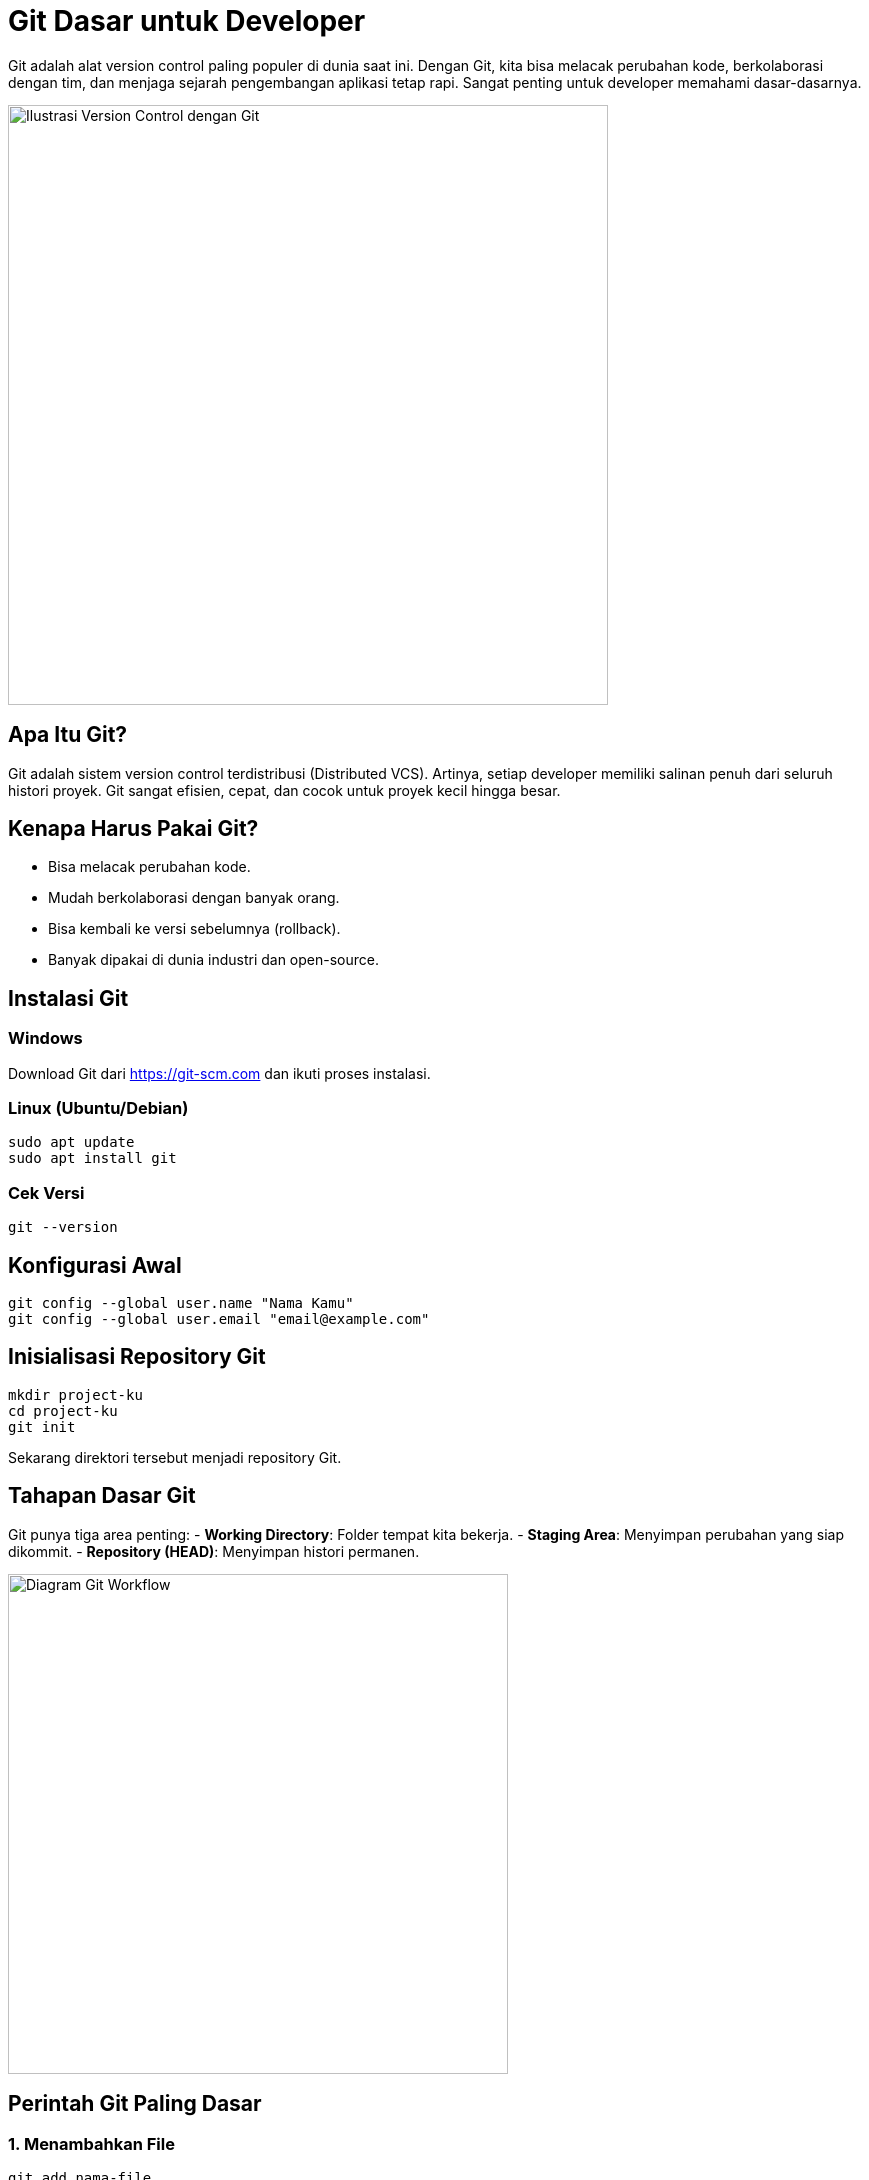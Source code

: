 = Git Dasar untuk Developer
:description: Panduan dasar Git untuk mengelola versi kode secara efisien, cocok untuk pemula dan developer backend.
:thumbnail: /images/git-dasar-thumbnail.png
:category: Tools
:date: 2025-06-25T08:00:00

Git adalah alat version control paling populer di dunia saat ini. Dengan Git, kita bisa melacak perubahan kode, berkolaborasi dengan tim, dan menjaga sejarah pengembangan aplikasi tetap rapi. Sangat penting untuk developer memahami dasar-dasarnya.

[.text-center]
image::git-dasar-diagram.png[Ilustrasi Version Control dengan Git, width=600]

== Apa Itu Git?

Git adalah sistem version control terdistribusi (Distributed VCS). Artinya, setiap developer memiliki salinan penuh dari seluruh histori proyek. Git sangat efisien, cepat, dan cocok untuk proyek kecil hingga besar.

== Kenapa Harus Pakai Git?

- Bisa melacak perubahan kode.
- Mudah berkolaborasi dengan banyak orang.
- Bisa kembali ke versi sebelumnya (rollback).
- Banyak dipakai di dunia industri dan open-source.

== Instalasi Git

=== Windows
Download Git dari https://git-scm.com dan ikuti proses instalasi.

=== Linux (Ubuntu/Debian)
[source,bash]
----
sudo apt update
sudo apt install git
----

=== Cek Versi
[source,bash]
----
git --version
----

== Konfigurasi Awal

[source,bash]
----
git config --global user.name "Nama Kamu"
git config --global user.email "email@example.com"
----

== Inisialisasi Repository Git

[source,bash]
----
mkdir project-ku
cd project-ku
git init
----

Sekarang direktori tersebut menjadi repository Git.

== Tahapan Dasar Git

Git punya tiga area penting:
- **Working Directory**: Folder tempat kita bekerja.
- **Staging Area**: Menyimpan perubahan yang siap dikommit.
- **Repository (HEAD)**: Menyimpan histori permanen.

[.text-center]
image::git-workflow.png[Diagram Git Workflow, width=500]

== Perintah Git Paling Dasar

=== 1. Menambahkan File
[source,bash]
----
git add nama-file
# atau semua sekaligus
git add .
----

=== 2. Commit Perubahan
[source,bash]
----
git commit -m "Pesan commit yang jelas"
----

=== 3. Melihat Status
[source,bash]
----
git status
----

=== 4. Melihat Riwayat
[source,bash]
----
git log
----

=== 5. Membatalkan Perubahan
[source,bash]
----
git restore nama-file
----

== Menghubungkan ke Remote Repository

Misalnya menggunakan GitHub:

[source,bash]
----
git remote add origin https://github.com/username/project-ku.git
git push -u origin main
----

== Branching: Kerja Paralel

[source,bash]
----
git checkout -b fitur-login
# kerjakan kodenya...
git add .
git commit -m "Tambah fitur login"
git checkout main
git merge fitur-login
----

== Kesalahan Umum Git

- **Lupa commit:** Biasakan commit kecil dan jelas.
- **Langsung edit di `main`:** Gunakan branch terpisah.
- **Tidak menulis pesan commit:** Gunakan pesan yang deskriptif.

== Tips Praktis

- Commit sesering mungkin, tapi tetap logis.
- Gunakan `.gitignore` untuk file yang tidak ingin dilacak.
- Pelajari `git stash`, `rebase`, dan `cherry-pick` setelah mahir dasar.

== Kesimpulan

Git adalah sahabat terbaik developer. Dengan menguasai dasarnya, kamu sudah satu langkah lebih dekat jadi developer profesional!

xref:belajar-terminal.adoc[Selanjutnya, kita akan belajar terminal Linux dasar untuk mempercepat pekerjaan backend developer →]